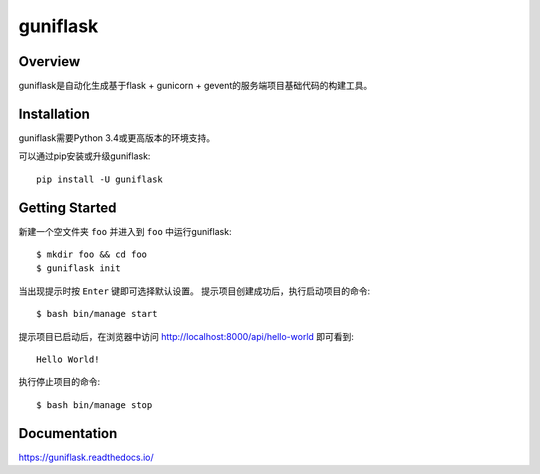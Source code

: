 =========
guniflask
=========

.. image:: https://travis-ci.org/jadbin/guniflask.svg?branch=master
    :target: https://travis-ci.org/jadbin/guniflask

.. image:: https://coveralls.io/repos/github/jadbin/guniflask/badge.svg?branch=master
    :target: https://coveralls.io/github/jadbin/guniflask?branch=master

.. image:: https://img.shields.io/badge/license-Apache 2-blue.svg
    :target: https://github.com/jadbin/guniflask/blob/master/LICENSE

Overview
========

guniflask是自动化生成基于flask + gunicorn + gevent的服务端项目基础代码的构建工具。

Installation
============

guniflask需要Python 3.4或更高版本的环境支持。

可以通过pip安装或升级guniflask::

    pip install -U guniflask

Getting Started
===============

新建一个空文件夹 ``foo`` 并进入到 ``foo`` 中运行guniflask::

    $ mkdir foo && cd foo
    $ guniflask init

当出现提示时按 ``Enter`` 键即可选择默认设置。
提示项目创建成功后，执行启动项目的命令::

    $ bash bin/manage start

提示项目已启动后，在浏览器中访问 http://localhost:8000/api/hello-world 即可看到::

    Hello World!

执行停止项目的命令::

    $ bash bin/manage stop

Documentation
=============

https://guniflask.readthedocs.io/

